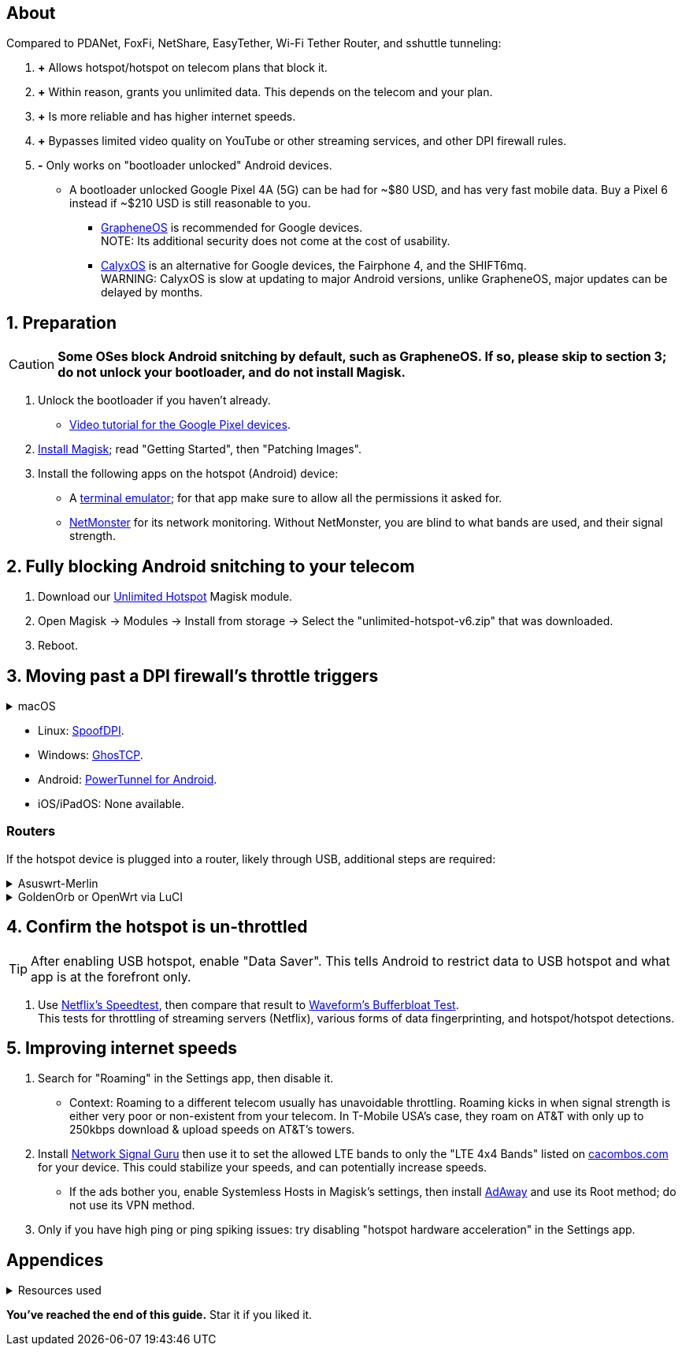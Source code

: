 :experimental:
:imagesdir: Pictures/
ifdef::env-github[]
:icons:
:tip-caption: :bulb:
:note-caption: :information_source:
:important-caption: :heavy_exclamation_mark:
:caution-caption: :fire:
:warning-caption: :warning:
endif::[]

== About
[.lead]
Compared to PDANet, FoxFi, NetShare, EasyTether, Wi-Fi Tether Router, and sshuttle tunneling:

. *+* Allows hotspot/hotspot on telecom plans that block it.

. *+* Within reason, grants you unlimited data. This depends on the telecom and your plan.

. *+* Is more reliable and has higher internet speeds.

. *+* Bypasses limited video quality on YouTube or other streaming services, and other DPI firewall rules.


. *-* Only works on "bootloader unlocked" Android devices.
- A bootloader unlocked Google Pixel 4A (5G) can be had for ~$80 USD, and has very fast mobile data. Buy a Pixel 6 instead if ~$210 USD is still reasonable to you.
*** https://grapheneos.org/[GrapheneOS] is recommended for Google devices. +
NOTE: Its additional security does not come at the cost of usability.
*** https://calyxos.org/install/[CalyxOS] is an alternative for Google devices, the Fairphone 4, and the SHIFT6mq. +
WARNING: CalyxOS is slow at updating to major Android versions, unlike GrapheneOS, major updates can be delayed by months.

== 1. Preparation

CAUTION: *Some OSes block Android snitching by default, such as GrapheneOS. If so, please skip to section 3; do not unlock your bootloader, and do not install Magisk.*

. Unlock the bootloader if you haven't already.
- https://www.youtube.com/watch?v=4VBv7vCXKd8[Video tutorial for the Google Pixel devices].

. https://topjohnwu.github.io/Magisk/[Install Magisk]; read "Getting Started", then "Patching Images".

. Install the following apps on the hotspot (Android) device:

* A https://f-droid.org/repo/jackpal.androidterm_72.apk[terminal emulator]; for that app make sure to allow all the permissions it asked for.

* https://apkpure.com/netmonster/cz.mroczis.netmonster[NetMonster] for its network monitoring. Without NetMonster, you are blind to what bands are used, and their signal strength.


== 2. Fully blocking Android snitching to your telecom
. Download our https://github.com/felikcat/unlimited-hotspot/releases/download/v6/unlimited-hotspot-v6.zip[Unlimited Hotspot] Magisk module.
. Open Magisk -> Modules -> Install from storage -> Select the "unlimited-hotspot-v6.zip" that was downloaded.
. Reboot.

== 3. Moving past a DPI firewall's throttle triggers

.Install the following program, specific to each OS (operating system):
.macOS
[%collapsible]
====
NOTE: Tested on Ventura 13.5.2.

. Open Unlimited Hotspot's "macOS" folder in Finder.
. Open "Terminal".

. Type `sudo -i`, enter your login password, then press kbd:[Enter].
. Type `cp` then drag the `set-ios-tcp-stack.sh` file in, press kbd:[Space], type in `/var/root` and press kbd:[Enter].
. Type `cp` then drag the `com.felikcat.set.ttl.plist` file in, press kbd:[Space], type in `/Library/LaunchDaemons` and then press kbd:[Enter].
. `chmod +x /var/root/set-ios-tcp-stack.sh`
. `launchctl load -w /Library/LaunchDaemons/com.felikcat.set.ttl.plist`.

.Now we need to add three Packet Filter rules and enable PF.
. `nano /etc/pf.conf`
. Add the following three lines before `nat-anchor`: +
image:pf_rules.png[]
. `pfctl -f /etc/pf.conf` then `pfctl -e`.

.Install then run https://github.com/xvzc/SpoofDPI[SpoofDPI].
. See the directions on their website for usage.

'''
====

* Linux: https://github.com/xvzc/SpoofDPI[SpoofDPI].
* Windows: https://github.com/macronut/ghostcp[GhosTCP].
* Android: https://github.com/krlvm/PowerTunnel-Android#configuring[PowerTunnel for Android].
* iOS/iPadOS: None available.

=== Routers
If the hotspot device is plugged into a router, likely through USB, additional steps are required:

.Asuswrt-Merlin
[%collapsible]
====
. `Advanced Settings - WAN` -> disable `Extend the TTL value` and `Spoof LAN TTL value`.
. `Advanced Settings - Administration`
- `Enable JFFS custom scripts and configs` -> "Yes"
- `Enable SSH` -> "LAN only"
. Replace the LAN IP and login name if needed: `$ ssh 192.168.50.1 -l asus`
- Use other SSH clients if preferred, such as MobaXterm or Termius.
. `# nano /jffs/scripts/wan-event`

[source, shell]
----
#!/bin/sh
# shellcheck disable=SC2068
Say() {
  printf '%s%s' "$$" "$@" | logger -st "($(basename "$0"))"
}
WAN_IF=$1
WAN_STATE=$2

# Call appropriate script based on script_type
SERVICE_SCRIPT_NAME="wan${WAN_IF}-${WAN_STATE}"
SERVICE_SCRIPT_LOG="/tmp/WAN${WAN_IF}_state"

# Execute and log script state
if [ -f "/jffs/scripts/${SERVICE_SCRIPT_NAME}" ]; then
  Say "     Script executing.. for wan-event: $SERVICE_SCRIPT_NAME"
  echo "$SERVICE_SCRIPT_NAME" >"$SERVICE_SCRIPT_LOG"
  sh /jffs/scripts/"${SERVICE_SCRIPT_NAME}" "$@"
else
  Say "     Script not defined for wan-event: $SERVICE_SCRIPT_NAME"
fi

##@Insert##
----

`# nano /jffs/scripts/wan0-connected`
[source, shell]
----
#!/bin/sh

# HACK: I am unsure of what to check.
## Do this too early and the TTL & HL won't be set.
sleep 5s; modprobe xt_HL; wait

# Removes these iptables entries if present.
# WARNING: Only removes these entries once, and never assumes the same entries are present twice.
iptables -t mangle -D PREROUTING -i usb+ -j TTL --ttl-inc 2
iptables -t mangle -D POSTROUTING -o usb+ -j TTL --ttl-inc 2
ip6tables -t mangle -D PREROUTING ! -p icmpv6 -i usb+ -j HL --hl-inc 2
ip6tables -t mangle -D POSTROUTING ! -p icmpv6 -o usb+ -j HL --hl-inc 2

# TTL & HL hotspot detection bypass.
## Increments the TTL & HL by 2 (1 for the router, 1 for the devices connected to the router).
iptables -t mangle -A PREROUTING -i usb+ -j TTL --ttl-inc 2
iptables -t mangle -I POSTROUTING -o usb+ -j TTL --ttl-inc 2
ip6tables -t mangle -A PREROUTING ! -p icmpv6 -i usb+ -j HL --hl-inc 2
ip6tables -t mangle -I POSTROUTING ! -p icmpv6 -o usb+ -j HL --hl-inc 2
----
Now, set permissions correctly to avoid this error: `custom_script: Found wan-event, but script is not set executable!` +
`# chmod a+rx /jffs/scripts/*` +
`# reboot`

___
====


.GoldenOrb or OpenWrt via LuCI
[%collapsible]
====
. GoldenOrb specific: `Network` -> `Firewall` -> `Custom TTL Settings`
- Ensure its option is disabled.
. `Network` -> `Firewall` -> `Custom Rules`
[source, shell]
----
# Removes these iptables entries if present; only removes once, so if the same entry is present twice (script assumes this never happens), it would need to be removed twice.
iptables -t mangle -D PREROUTING -i usb+ -j TTL --ttl-inc 2
iptables -t mangle -D POSTROUTING -o usb+ -j TTL --ttl-inc 2
ip6tables -t mangle -D PREROUTING ! -p icmpv6 -i usb+ -j HL --hl-inc 2
ip6tables -t mangle -D POSTROUTING ! -p icmpv6 -o usb+ -j HL --hl-inc 2

# TTL & HL hotspot detection bypass.
## Increments the TTL & HL by 2 (1 for the router, 1 for the devices connected to the router).
iptables -t mangle -A PREROUTING -i usb+ -j TTL --ttl-inc 2
iptables -t mangle -I POSTROUTING -o usb+ -j TTL --ttl-inc 2
ip6tables -t mangle -A PREROUTING ! -p icmpv6 -i usb+ -j HL --hl-inc 2
ip6tables -t mangle -I POSTROUTING ! -p icmpv6 -o usb+ -j HL --hl-inc 2
----

___
====

== 4. Confirm the hotspot is un-throttled
TIP: After enabling USB hotspot, enable "Data Saver". This tells Android to restrict data to USB hotspot and what app is at the forefront only.

. Use https://fast.com[Netflix's Speedtest], then compare that result to https://www.waveform.com/tools/bufferbloat[Waveform's Bufferbloat Test]. +
This tests for throttling of streaming servers (Netflix), various forms of data fingerprinting, and hotspot/hotspot detections.



== 5. Improving internet speeds
. Search for "Roaming" in the Settings app, then disable it.
- Context: Roaming to a different telecom usually has unavoidable throttling. Roaming kicks in when signal strength is either very poor or non-existent from your telecom. In T-Mobile USA's case, they roam on AT&T with only up to 250kbps download & upload speeds on AT&T's towers.

. Install https://apkpure.com/network-signal-guru/com.qtrun.QuickTest[Network Signal Guru] then use it to set the allowed LTE bands to only the "LTE 4x4 Bands" listed on https://cacombos.com/device/G025E[cacombos.com] for your device. This could stabilize your speeds, and can potentially increase speeds.
- If the ads bother you, enable Systemless Hosts in Magisk's settings, then install https://github.com/AdAway/AdAway/releases[AdAway] and use its Root method; do not use its VPN method.

. Only if you have high ping or ping spiking issues: try disabling "hotspot hardware acceleration" in the Settings app.

== Appendices

.Resources used
[%collapsible]
====

[.lead]
Learning resources

. https://archive.org/download/p173_20220313/p173.pdf
. https://archive.org/download/technology-showcase-policy-control-for-connected-and-tethered-devices/technology-showcase-policy-control-for-connected-and-tethered-devices.pdf
. https://archive.org/download/geneva_ccs19/geneva_ccs19.pdf
. Random XDA forums posts and threads to accumulate personal experiences with hotspot throttling or blocking bypass attempts.
. https://incolumitas.com/2021/03/13/tcp-ip-fingerprinting-for-vpn-and-proxy-detection/ and https://github.com/NikolaiT/zardaxt
. https://blog.cloudflare.com/optimizing-tcp-for-high-throughput-and-low-latency/

[.lead]
Third-party scripts

. `/jffs/scripts/wan-event` used for Asuswrt-Merlin is a refined version of https://www.snbforums.com/threads/wan-start-script-also-run-on-wan-stop.61295/#post-542636[this script].

====

*You've reached the end of this guide.* Star it if you liked it.
